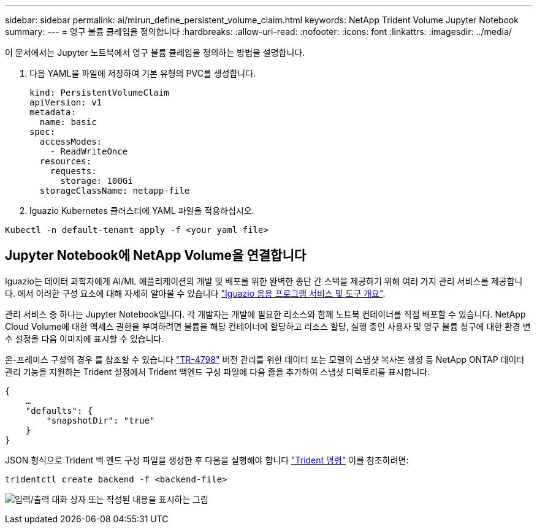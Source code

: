 ---
sidebar: sidebar 
permalink: ai/mlrun_define_persistent_volume_claim.html 
keywords: NetApp Trident Volume Jupyter Notebook 
summary:  
---
= 영구 볼륨 클레임을 정의합니다
:hardbreaks:
:allow-uri-read: 
:nofooter: 
:icons: font
:linkattrs: 
:imagesdir: ../media/


[role="lead"]
이 문서에서는 Jupyter 노트북에서 영구 볼륨 클레임을 정의하는 방법을 설명합니다.

. 다음 YAML을 파일에 저장하여 기본 유형의 PVC를 생성합니다.
+
....
kind: PersistentVolumeClaim
apiVersion: v1
metadata:
  name: basic
spec:
  accessModes:
    - ReadWriteOnce
  resources:
    requests:
      storage: 100Gi
  storageClassName: netapp-file
....
. Iguazio Kubernetes 클러스터에 YAML 파일을 적용하십시오.


....
Kubectl -n default-tenant apply -f <your yaml file>
....


== Jupyter Notebook에 NetApp Volume을 연결합니다

Iguazio는 데이터 과학자에게 AI/ML 애플리케이션의 개발 및 배포를 위한 완벽한 종단 간 스택을 제공하기 위해 여러 가지 관리 서비스를 제공합니다. 에서 이러한 구성 요소에 대해 자세히 알아볼 수 있습니다 https://www.iguazio.com/docs/intro/latest-release/ecosystem/app-services/["Iguazio 응용 프로그램 서비스 및 도구 개요"^].

관리 서비스 중 하나는 Jupyter Notebook입니다. 각 개발자는 개발에 필요한 리소스와 함께 노트북 컨테이너를 직접 배포할 수 있습니다. NetApp Cloud Volume에 대한 액세스 권한을 부여하려면 볼륨을 해당 컨테이너에 할당하고 리소스 할당, 실행 중인 사용자 및 영구 볼륨 청구에 대한 환경 변수 설정을 다음 이미지에 표시할 수 있습니다.

온-프레미스 구성의 경우 를 참조할 수 있습니다 https://www.netapp.com/us/media/tr-4798.pdf["TR-4798"^] 버전 관리를 위한 데이터 또는 모델의 스냅샷 복사본 생성 등 NetApp ONTAP 데이터 관리 기능을 지원하는 Trident 설정에서 Trident 백엔드 구성 파일에 다음 줄을 추가하여 스냅샷 디렉토리를 표시합니다.

....
{
    …
    "defaults": {
        "snapshotDir": "true"
    }
}
....
JSON 형식으로 Trident 백 엔드 구성 파일을 생성한 후 다음을 실행해야 합니다 https://netapp-trident.readthedocs.io/en/stable-v18.07/kubernetes/operations/tasks/backends.html["Trident 명령"^] 이를 참조하려면:

....
tridentctl create backend -f <backend-file>
....
image:mlrun_image11.png["입력/출력 대화 상자 또는 작성된 내용을 표시하는 그림"]
